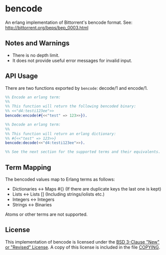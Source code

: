 * bencode

An erlang implementation of Bittorrent's bencode format. See: http://bittorrent.org/beps/bep_0003.html
  
** Notes and Warnings

- There is no depth limit.
- It does not provide useful error messages for invalid input.

** API Usage

There are two functions exported by ~bencode~: decode/1 and encode/1.

#+BEGIN_SRC erlang
  %% Encode an erlang term:
  %%
  %% This function will return the following bencoded binary:
  %% <<"d4:testi123ee">>
  bencode:encode(#{<<"test" => 123>>}).

  %% Decode an erlang term:
  %%
  %% This function will return an erlang dictionary:
  %% #{<<"test" => 123>>}
  bencode:decode(<<"d4:testi123ee">>).

  %% See the next section for the supported terms and their equivalents.
#+END_SRC

** Term Mapping

The bencoded values map to Erlang terms as follows:
- Dictionaries <-> Maps #{}  (If there are duplicate keys the last one is kept)
- Lists        <-> Lists []  (Including strings/iolists etc.)
- Integers     <-> Integers
- Strings      <-> Binaries

Atoms or other terms are not supported.

** License

This implementation of bencode is licensed under the [[https://spdx.org/licenses/BSD-3-Clause.html][BSD 3-Clause "New" or "Revised" License]].
A copy of this license is included in the file [[./COPYING][COPYING]].
